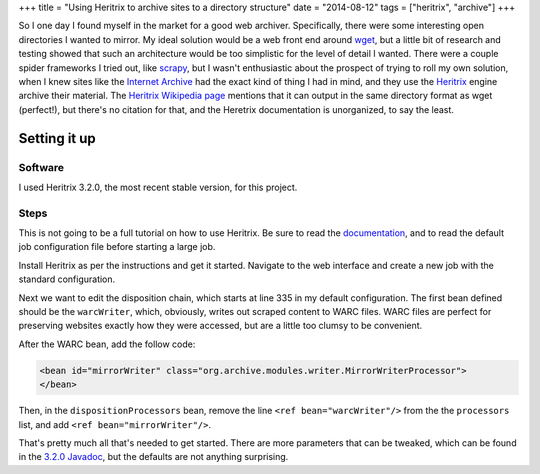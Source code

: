 +++
title = "Using Heritrix to archive sites to a directory structure"
date = "2014-08-12"
tags = ["heritrix", "archive"]
+++

.. title: Using Heritrix to archive sites to a directory structure
.. slug: using-heritrix-to-archive-sites-to-a-directory-structure
.. date: 2014-08-12 11:47:27 UTC-04:00
.. tags: heritrix archive
.. link: 
.. description: 
.. type: text

So I one day I found myself in the market for a good web archiver. Specifically, there were some interesting open directories I wanted to mirror. My ideal solution would be a web front end around wget_, but a little bit of research and testing showed that such an architecture would be too simplistic for the level of detail I wanted. There were a couple spider frameworks I tried out, like scrapy_, but I wasn't enthusiastic about the prospect of trying to roll my own solution, when I knew sites like the `Internet Archive`_ had the exact kind of thing I had in mind, and they use the Heritrix_ engine archive their material. The `Heritrix Wikipedia page`_ mentions that it can output in the same directory format as wget (perfect!), but there's no citation for that, and the Heretrix documentation is unorganized, to say the least.

Setting it up
=============

Software
--------
I used Heritrix 3.2.0, the most recent stable version, for this project.

Steps
-----

This is not going to be a full tutorial on how to use Heritrix. Be sure to read the `documentation`_, and to read the default job configuration file before starting a large job.

Install Heritrix as per the instructions and get it started. Navigate to the web interface and create a new job with the standard configuration. 

Next we want to edit the disposition chain, which starts at line 335 in my default configuration. The first bean defined should be the ``warcWriter``, which, obviously, writes out scraped content to WARC files. WARC files are perfect for preserving websites exactly how they were accessed, but are a little too clumsy to be convenient. 

After the WARC bean, add the follow code:

.. code:: xml

   <bean id="mirrorWriter" class="org.archive.modules.writer.MirrorWriterProcessor">
   </bean>

Then, in the ``dispositionProcessors`` bean, remove the line ``<ref bean="warcWriter"/>`` from the the ``processors`` list, and add ``<ref bean="mirrorWriter"/>``.

That's pretty much all that's needed to get started. There are more parameters that can be tweaked, which can be found in the `3.2.0 Javadoc`_, but the defaults are not anything surprising.

.. _wget: http://www.gnu.org/software/wget/manual/wget.html

.. _scrapy: http://scrapy.org/

.. _Heritrix: https://webarchive.jira.com/wiki/display/Heritrix/Heritrix

.. _Heritrix Wikipedia page: http://en.wikipedia.org/wiki/Heritrix

.. _Internet Archive: http://archive.org

.. _documentation: https://webarchive.jira.com/wiki/display/Heritrix/Heritrix#Heritrix-Documentation

.. _3.2.0 Javadoc: http://builds.archive.org/javadoc/heritrix-3.2.0/org/archive/modules/writer/MirrorWriterProcessor.html
